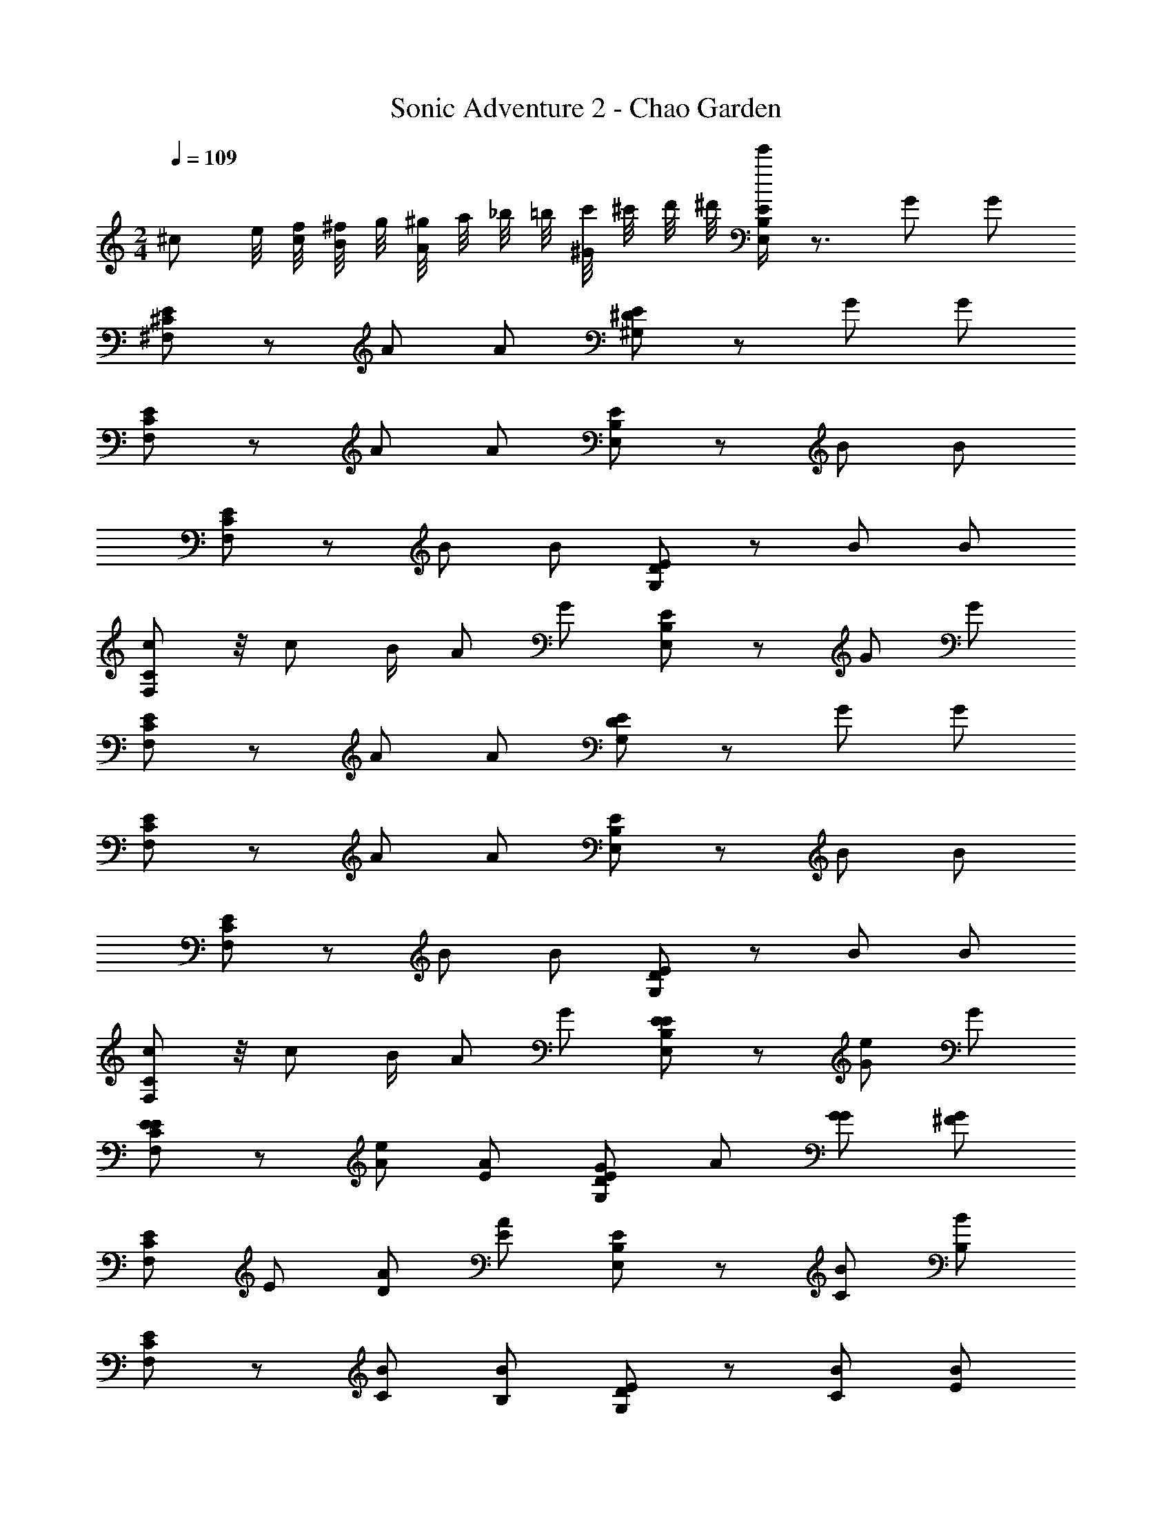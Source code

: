 X: 1
T: Sonic Adventure 2 - Chao Garden
Z: ABC Generated by Starbound Composer v0.8.6
L: 1/4
M: 2/4
Q: 1/4=109
K: C
^c/ e/8 [f/8c/] [^f/8B/4] g/8 [^g/8A/] a/8 _b/8 =b/8 [c'/8^G/] ^c'/8 d'/8 ^d'/8 [e'/4E/E,B,] z3/4 G/ G/ 
[E/^F,^C] z/ A/ A/ [E/^G,^D] z/ G/ G/ 
[E/F,C] z/ A/ A/ [E/E,B,] z/ B/ B/ 
[E/F,C] z/ B/ B/ [E/G,D] z/ B/ B/ 
[c/F,C] z/8 [z/8c/] B/4 A/ G/ [E/E,B,] z/ G/ G/ 
[E/F,C] z/ A/ A/ [E/G,D] z/ G/ G/ 
[E/F,C] z/ A/ A/ [E/E,B,] z/ B/ B/ 
[E/F,C] z/ B/ B/ [E/G,D] z/ B/ B/ 
[c/F,C] z/8 [z/8c/] B/4 A/ G/ [E/E/E,B,] z/ [G/e/] G/ 
[E/E/F,C] z/ [A/e/] [A/E/] [E/G/G,D] A/ [G/G/] [G/^F/] 
[E/F,C] E/ [A/D/] [A/E/] [E/E,B,] z/ [B/C/] [B/B,/] 
[E/F,C] z/ [B/C/] [B/B,/] [E/G,D] z/ [B/C/] [B/E/] 
[c/F,C] z/8 [z/8c/] B/4 A/ G/ [E/E/E,B,] z/ [G/e/] G/ 
[E/E/F,C] z/ [A/e/] [A/E/] [E/G/G,D] A/ [G/G/] [G/F/] 
[E/F,C] E/ [A/D/] [A/E/] [E/E,B,] z/ [B/C/] [B/B,/] 
[E/F,C] z/ [B/C/] [B/B,/] [E/G,D] z/ [B/C/] [B/E/] 
[c/F,C] z/8 [z/8c/] B/4 A/ G/ [E/g/B,,] z3/8 g/8 [G/g/] [G/a/] 
[E/^C,] g/ [A/f/] [A/e/] [E/^d/^D,] f/ [G/e/] [G/d/] 
[E/e/C,] c/ [A/c/] [A/e/] [E/B,,] z/ B/ B/ 
[E/C,] z/ B/ B/ [E/D,] z/ B/ B/ 
[c/C,] [z/8B/4] [z/8c/] B/4 A/ G/ [E/g/B,,] z3/8 g/8 [G/g/] [G/a/] 
[E/C,] g/ [A/f/] [A/e/] [E/d/D,] f/ [G/e/] [G/d/] 
[E/e/C,] c/ [A/c/] [A/e/] E/ z/ [B/E,B,] B/ 
E/ z/ [B/F,C] B/ E/ z/ [B/G,D] B/ 
c/ [z/8B/4] [z/8c/] B/4 [A/F,C] G/ [E/g/E,,/] [z3/8B,,/] g/8 [G/g/] [G/a/] 
[E/^F,,/] [g/C,/] [A/f/] [A/e/] [E/d/^G,,/] [f/D,/] [G/e/] [G/d/] 
[E/e/F,,/] [c/C,/] [A/c/] [A/e/] [E/E,,/] B,,/ [B/E/] [B/G/] 
[E/F,,/A/] C,/ [B/G/] [B/F/] [E/G,,/d'/] [^f'11/24D,/] z/24 [e'/4B/E/] z/4 [d'15/32B/G/] z/32 
[e'/4c/F,,/A/] z/4 [z/8B/4c'/4C,/] [z/8c/] B/4 [c'/4A/G/] z/4 [e'/4G/F/] z/4 [E/g/E,,/] [z3/8B,,/] g/8 [G/g/] [G/a/] 
[E/F,,/] [g/C,/] [A/f/] [A/e/] [E/d/G,,/] [f/D,/] [G/e/] [G/d/] 
[E/e/F,,/] [c/C,/] [A/c/] [A/e/] E/ z/ [B/E/] [B/G/] 
[E/A/] z/ [B/G/] [B/F/] [E/d'/] f'11/24 z/24 [e'/4B/E/] z/4 [d'15/32B/G/] z/32 
[e'/4c/A/] z/4 [z/8B/4c'/4] [z/8c/] B/4 [c'/4A/G/] z/4 [e'/4G/F/] z/4 [E/E/E,,/] B,,/ [G/e/] G/ 
[E/E/F,,/] C,/ [A/e/] [A/E/] [E/E/G,,/] D,/ [G/e/] G/ 
[E/E/F,,/] C,/ [A/e/] [A/E/] [E/E/E,,/d'/] [f'/4B,,/] z/4 [e'/4B/e/] z/4 [d'15/32B/] z/32 
[e'/4E/E/F,,/] z/4 [c'/4C,/] z/4 [c'/4B/e/] z/4 [e'/4B/E/] z/4 [E/E/G,,/d'/] [b'/4D,/] z/4 [e'/4B/e/] z/4 [d'/4B/] z/4 
[e'7/16c/E/F,,/] z/16 [z/8B/4c'/4C,/] [z/8c/] B/4 [b/4A/e/] z/4 [e'/4G/E/] z/4 [E/E/E,,/] B,,/ [G/e/] G/ 
[E/E/F,,/] C,/ [A/e/] [A/E/] [E/E/G,,/] D,/ [G/e/] G/ 
[E/E/F,,/] C,/ [A/e/] [A/E/] [E/E/E,,/d'/] [f'/4B,,/] z/4 [e'/4B/e/] z/4 [d'15/32B/] z/32 
[e'/4E/E/F,,/] z/4 [c'/4C,/] z/4 [c'/4B/e/] z/4 [e'/4B/E/] z/4 [E/E/G,,/d'/] [b'/4D,/] z/4 [e'/4B/e/] z/4 [d'/4B/] z/4 
[e'7/16c/E/F,,/] z/16 [z/8B/4c'/4C,/] [z/8c/] B/4 [b/4A/e/] z/4 [e'/4G/] z/4 c/ [e/8B/4] [=f/8c/] [^f/8B/4] =g/8 [^g/8A/] a/8 _b/8 =b/8 [=c'/8G/] ^c'/8 =d'/8 ^d'/8 
[e'/4E/E,B,] z3/4 G/ G/ [E/F,C] z/ A/ A/ 
[E/G,D] z/ G/ G/ [E/F,C] z/ A/ A/ 
[E/E,B,] z/ B/ B/ [E/F,C] z/ B/ B/ 
[E/G,D] z/ B/ B/ [c/F,C] [z/8B/4] [z/8c/] B/4 A/ G/ 
[E/E,B,] z/ G/ G/ [E/F,C] z/ A/ A/ 
[E/G,D] z/ G/ G/ [E/F,C] z/ A/ A/ 
[E/E,B,] z/ B/ B/ [E/F,C] z/ B/ B/ 
[E/G,D] z/ B/ B/ [c/F,C] [z/8B/4] [z/8c/] B/4 A/ G/ 
[E/E/E,B,] z/ [G/e/] G/ [E/E/F,C] z/ [A/e/] [A/E/] 
[E/G/G,D] A/ [G/G/] [G/F/] [E/F,C] E/ [A/D/] [A/E/] 
[E/E,B,] z/ [B/C/] [B/B,/] [E/F,C] z/ [B/C/] [B/B,/] 
[E/G,D] z/ [B/C/] [B/E/] [c/F,C] [z/8B/4] [z/8c/] B/4 A/ G/ 
[E/E/E,B,] z/ [G/e/] G/ [E/E/F,C] z/ [A/e/] [A/E/] 
[E/G/G,D] A/ [G/G/] [G/F/] [E/F,C] E/ [A/D/] [A/E/] 
[E/E,B,] z/ [B/C/] [B/B,/] [E/F,C] z/ [B/C/] [B/B,/] 
[E/G,D] z/ [B/C/] [B/E/] [c/F,C] [z/8B/4] [z/8c/] B/4 A/ G/ 
[E/g/B,,] z3/8 g/8 [G/g/] [G/a/] [E/C,] g/ [A/f/] [A/e/] 
[E/d/D,] f/ [G/e/] [G/d/] [E/e/C,] c/ [A/c/] [A/e/] 
[E/B,,] z/ B/ B/ [E/C,] z/ B/ B/ 
[E/D,] z/ B/ B/ [c/C,] [z/8B/4] [z/8c/] B/4 A/ G/ 
[E/g/B,,] z3/8 g/8 [G/g/] [G/a/] [E/C,] g/ [A/f/] [A/e/] 
[E/d/D,] f/ [G/e/] [G/d/] [E/e/C,] c/ [A/c/] [A/e/] 
E/ z/ [B/E,B,] B/ E/ z/ [B/F,C] B/ 
E/ z/ [B/G,D] B/ c/ [z/8B/4] [z/8c/] B/4 [A/F,C] G/ 
[E/g/E,,/] [z3/8B,,/] g/8 [G/g/] [G/a/] [E/F,,/] [g/C,/] [A/f/] [A/e/] 
[E/d/G,,/] [f/D,/] [G/e/] [G/d/] [E/e/F,,/] [c/C,/] [A/c/] [A/e/] 
[E/E,,/] B,,/ [B/E/] [B/G/] [E/F,,/A/] C,/ [B/G/] [B/F/] 
[E/G,,/d'/] [f'11/24D,/] z/24 [e'/4B/E/] z/4 [d'15/32B/G/] z/32 [e'/4c/F,,/A/] z/4 [z/8B/4c'/4C,/] [z/8c/] B/4 [c'/4A/G/] z/4 [e'/4G/F/] z/4 
[E/g/E,,/] [z3/8B,,/] g/8 [G/g/] [G/a/] [E/F,,/] [g/C,/] [A/f/] [A/e/] 
[E/d/G,,/] [f/D,/] [G/e/] [G/d/] [E/e/F,,/] [c/C,/] [A/c/] [A/e/] 
E/ z/ [B/E/] [B/G/] [E/A/] z/ [B/G/] [B/F/] 
[E/d'/] f'11/24 z/24 [e'/4B/E/] z/4 [d'15/32B/G/] z/32 [e'/4c/A/] z/4 [z/8B/4c'/4] [z/8c/] B/4 [c'/4A/G/] z/4 [e'/4G/F/] z/4 
[E/E/E,,/] B,,/ [G/e/] G/ [E/E/F,,/] C,/ [A/e/] [A/E/] 
[E/E/G,,/] D,/ [G/e/] G/ [E/E/F,,/] C,/ [A/e/] [A/E/] 
[E/E/E,,/d'/] [f'/4B,,/] z/4 [e'/4B/e/] z/4 [d'15/32B/] z/32 [e'/4E/E/F,,/] z/4 [c'/4C,/] z/4 [c'/4B/e/] z/4 [e'/4B/E/] z/4 
[E/E/G,,/d'/] [b'/4D,/] z/4 [e'/4B/e/] z/4 [d'/4B/] z/4 [e'7/16c/E/F,,/] z/16 [z/8B/4c'/4C,/] [z/8c/] B/4 [b/4A/e/] z/4 [e'/4G/E/] z/4 
[E/E/E,,/] B,,/ [G/e/] G/ [E/E/F,,/] C,/ [A/e/] [A/E/] 
[E/E/G,,/] D,/ [G/e/] G/ [E/E/F,,/] C,/ [A/e/] [A/E/] 
[E/E/E,,/d'/] [f'/4B,,/] z/4 [e'/4B/e/] z/4 [d'15/32B/] z/32 [e'/4E/E/F,,/] z/4 [c'/4C,/] z/4 [c'/4B/e/] z/4 [e'/4B/E/] z/4 
[E/E/G,,/d'/] [b'/4D,/] z/4 [e'/4B/e/] z/4 [d'/4B/] z/4 [e'7/16c/E/F,,/] z/16 [z/8B/4c'/4C,/] [z/8c/] B/4 [b/4A/e/] z/4 [e'/4G/] 
